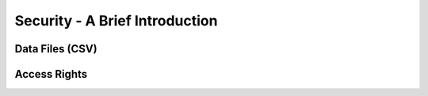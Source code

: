 .. _howto/rdtraining/securityintro:

===============================
Security - A Brief Introduction
===============================

Data Files (CSV)
================

Access Rights
=============
